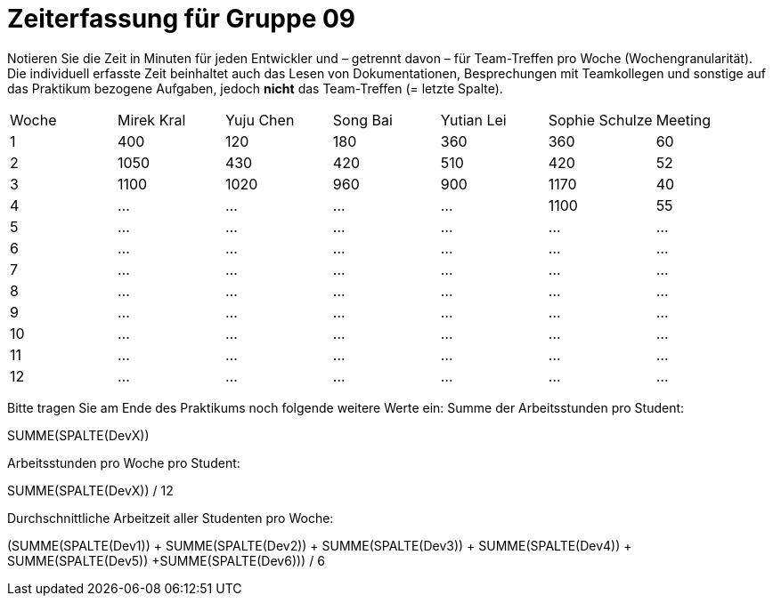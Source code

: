 = Zeiterfassung für Gruppe 09

Notieren Sie die Zeit in Minuten für jeden Entwickler und – getrennt davon – für Team-Treffen pro Woche (Wochengranularität).
Die individuell erfasste Zeit beinhaltet auch das Lesen von Dokumentationen, Besprechungen mit Teamkollegen und sonstige auf das Praktikum bezogene Aufgaben, jedoch *nicht* das Team-Treffen (= letzte Spalte).

// See http://asciidoctor.org/docs/user-manual/#tables
[option="headers"]
|===
|Woche |Mirek Kral |Yuju Chen |Song Bai |Yutian Lei |Sophie Schulze |Meeting
|1     |400   |120    |180    |360    |360    |60    
|2     |1050   |430    |420    |510    |420    |52    
|3     |1100   |1020    |960    |900    |1170    |40
|4    |…   |…    |…    |…    |1100    |55       
|5    |…   |…    |…    |…    |…    |…        
|6    |…   |…    |…    |…    |…    |…        
|7    |…   |…    |…    |…    |…    |…        
|8    |…   |…    |…    |…    |…    |…        
|9    |…   |…    |…    |…    |…    |…        
|10   |…   |…    |…    |…    |…    |…        
|11   |…   |…    |…    |…    |…    |…        
|12   |…   |…    |…    |…    |…    |…        
|===

Bitte tragen Sie am Ende des Praktikums noch folgende weitere Werte ein:
Summe der Arbeitsstunden pro Student:

SUMME(SPALTE(DevX))

Arbeitsstunden pro Woche pro Student:

SUMME(SPALTE(DevX)) / 12

Durchschnittliche Arbeitzeit aller Studenten pro Woche:

(SUMME(SPALTE(Dev1)) + SUMME(SPALTE(Dev2)) + SUMME(SPALTE(Dev3)) + SUMME(SPALTE(Dev4)) + SUMME(SPALTE(Dev5)) +SUMME(SPALTE(Dev6))) / 6
